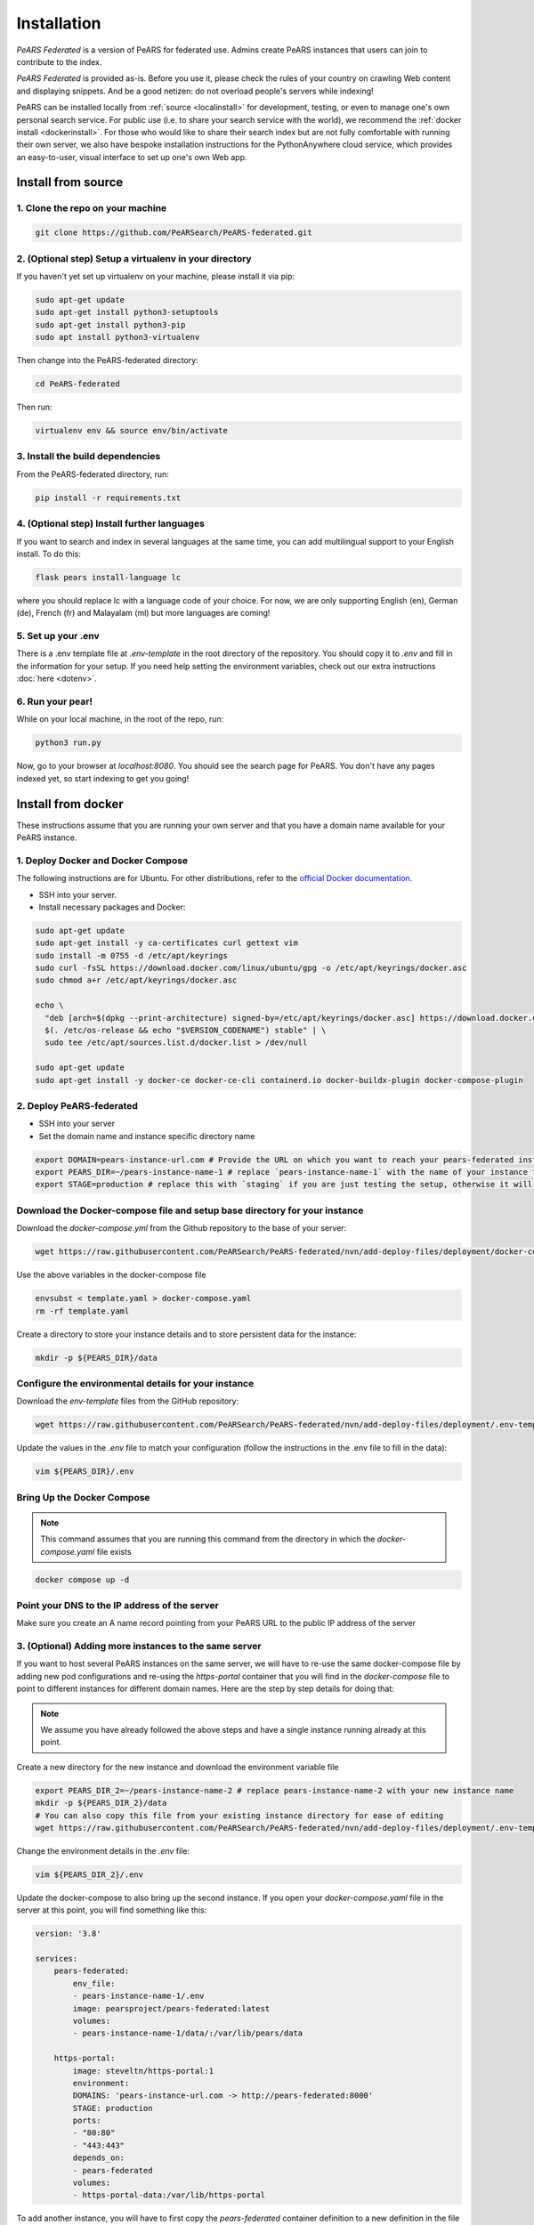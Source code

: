 ==============
Installation
==============

*PeARS Federated* is a version of PeARS for federated use. Admins create PeARS instances that users can join to contribute to the index.

*PeARS Federated* is provided as-is. Before you use it, please check the rules of your country on crawling Web content and displaying snippets. And be a good netizen: do not overload people's servers while indexing!

PeARS can be installed locally from :ref:`source <localinstall>` for development, testing, or even to manage one's own personal search service. For public use (i.e. to share your search service with the world), we recommend the :ref:`docker install <dockerinstall>`. For those who would like to share their search index but are not fully comfortable with running their own server, we also have bespoke installation instructions for the PythonAnywhere cloud service, which provides an easy-to-user, visual interface to set up one's own Web app.

.. _localinstall:

-------------------
Install from source
-------------------


1. Clone the repo on your machine
==================================

.. code-block:: bash
    
    git clone https://github.com/PeARSearch/PeARS-federated.git


2. (Optional step) Setup a virtualenv in your directory
=======================================================

If you haven't yet set up virtualenv on your machine, please install it via pip:

.. code-block:: bash

    sudo apt-get update
    sudo apt-get install python3-setuptools
    sudo apt-get install python3-pip
    sudo apt install python3-virtualenv

Then change into the PeARS-federated directory:

.. code-block:: bash

    cd PeARS-federated

Then run:

.. code-block:: bash

    virtualenv env && source env/bin/activate


3. Install the build dependencies
=================================

From the PeARS-federated directory, run:

.. code-block:: bash

    pip install -r requirements.txt


4. (Optional step) Install further languages
============================================

If you want to search and index in several languages at the same time, you can add multilingual support to your English install. To do this:

.. code-block:: bash

    flask pears install-language lc

where you should replace lc with a language code of your choice. For now, we are only supporting English (en), German (de), French (fr) and Malayalam (ml) but more languages are coming!


5. Set up your .env
===================

There is a .env template file at *.env-template* in the root directory of the repository. You should copy it to *.env* and fill in the information for your setup. If you need help setting the environment variables, check out our extra instructions :doc:`here <dotenv>`.


6. Run your pear!
=================

While on your local machine, in the root of the repo, run:

.. code-block:: bash

    python3 run.py


Now, go to your browser at *localhost:8080*. You should see the search page for PeARS. You don't have any pages indexed yet, so start indexing to get you going!



.. _dockerinstall:

-------------------
Install from docker
-------------------

These instructions assume that you are running your own server and that you have a domain name available for your PeARS instance.


1. Deploy Docker and Docker Compose
===================================

The following instructions are for Ubuntu. For other distributions, refer to the `official Docker documentation <https://docs.docker.com/engine/install/>`_.

* SSH into your server.
* Install necessary packages and Docker:

.. code-block:: bash

    sudo apt-get update
    sudo apt-get install -y ca-certificates curl gettext vim
    sudo install -m 0755 -d /etc/apt/keyrings
    sudo curl -fsSL https://download.docker.com/linux/ubuntu/gpg -o /etc/apt/keyrings/docker.asc
    sudo chmod a+r /etc/apt/keyrings/docker.asc

    echo \
      "deb [arch=$(dpkg --print-architecture) signed-by=/etc/apt/keyrings/docker.asc] https://download.docker.com/linux/ubuntu \
      $(. /etc/os-release && echo "$VERSION_CODENAME") stable" | \
      sudo tee /etc/apt/sources.list.d/docker.list > /dev/null

    sudo apt-get update
    sudo apt-get install -y docker-ce docker-ce-cli containerd.io docker-buildx-plugin docker-compose-plugin



2. Deploy PeARS-federated
=========================

* SSH into your server
* Set the domain name and instance specific directory name

.. code-block:: bash

    export DOMAIN=pears-instance-url.com # Provide the URL on which you want to reach your pears-federated instance
    export PEARS_DIR=~/pears-instance-name-1 # replace `pears-instance-name-1` with the name of your instance for ease of identification
    export STAGE=production # replace this with `staging` if you are just testing the setup, otherwise it will create a TLS certificate for you

Download the Docker-compose file and setup base directory for your instance
============================================================================

Download the `docker-compose.yml` from the Github repository to the base of your server:
        
.. code-block:: bash

    wget https://raw.githubusercontent.com/PeARSearch/PeARS-federated/nvn/add-deploy-files/deployment/docker-compose.yaml -O template.yaml
    
Use the above variables in the docker-compose file
     
.. code-block:: bash

    envsubst < template.yaml > docker-compose.yaml
    rm -rf template.yaml
    
Create a directory to store your instance details and to store persistent data for the instance:
        
.. code-block:: bash

    mkdir -p ${PEARS_DIR}/data

Configure the environmental details for your instance
=====================================================

Download the `env-template` files from the GitHub repository:

.. code-block:: bash

    wget https://raw.githubusercontent.com/PeARSearch/PeARS-federated/nvn/add-deploy-files/deployment/.env-template -O ${PEARS_DIR}/.env
    
Update the values in the `.env` file to match your configuration (follow the instructions in the .env file to fill in the data):

.. code-block:: bash

    vim ${PEARS_DIR}/.env


Bring Up the Docker Compose
===========================

.. note::

    This command assumes that you are running this command from the directory in which the `docker-compose.yaml` file exists

.. code-block:: bash

        docker compose up -d

Point your DNS to the IP address of the server
==============================================

Make sure you create an A name record pointing from your PeARS URL to the public IP address of the server



3. (Optional) Adding more instances to the same server
=======================================================

If you want to host several PeARS instances on the same server, we will have to re-use the same docker-compose file by adding new pod configurations and re-using the `https-portal` container that you will find in the `docker-compose` file to point to different instances for different domain names. Here are the step by step details for doing that:

.. note::

    We assume you have already followed the above steps and have a single instance running already at this point.

Create a new directory for the new instance and download the environment variable file

.. code-block:: bash

    export PEARS_DIR_2=~/pears-instance-name-2 # replace pears-instance-name-2 with your new instance name
    mkdir -p ${PEARS_DIR_2}/data
    # You can also copy this file from your existing instance directory for ease of editing
    wget https://raw.githubusercontent.com/PeARSearch/PeARS-federated/nvn/add-deploy-files/deployment/.env-template -O ${PEARS_DIR_2}/.env
    
Change the environment details in the `.env` file:

.. code-block:: bash

    vim ${PEARS_DIR_2}/.env

Update the docker-compose to also bring up the second instance. If you open your `docker-compose.yaml` file in the server at this point, you will find something like this:

.. code-block:: bash
   
    version: '3.8'

    services:
        pears-federated:
            env_file:
            - pears-instance-name-1/.env
            image: pearsproject/pears-federated:latest
            volumes:
            - pears-instance-name-1/data/:/var/lib/pears/data

        https-portal:
            image: steveltn/https-portal:1
            environment:
            DOMAINS: 'pears-instance-url.com -> http://pears-federated:8000'
            STAGE: production
            ports:
            - "80:80"
            - "443:443"
            depends_on:
            - pears-federated
            volumes:
            - https-portal-data:/var/lib/https-portal

To add another instance, you will have to first copy the `pears-federated` container definition to a new definition in the file with appropriate names as follows:

.. code-block:: bash

    version: '3.8'

    services:
        pears-federated: # if you want you can also rename this to have a more identifiable name
            env_file:
            - pears-instance-name-1/.env
            image: pearsproject/pears-federated:latest
            volumes:
            - pears-instance-name-1/data/:/var/lib/pears/data

        pears-federated-instance-2: # !! CHANGE rename this to have a more identifiable suffix
            env_file:
            - pears-instance-name-2/.env # !! CHANGE point to your new directory pears-instance-name-2
            image: pearsproject/pears-federated:latest
            volumes:
            - pears-instance-name-2/data/:/var/lib/pears/data # !! CHANGE point to your new directory pears-instance-name-2
        ...


Update `https-portal` pod to point to the new instance as well

  .. code-block:: bash

    version: '3.8'

    services:
        pears-federated:
            env_file:
            - pears-instance-name-1/.env
            image: pearsproject/pears-federated:latest
            volumes:
            - pears-instance-name-1/data/:/var/lib/pears/data

        pears-federated-instance-2:
            env_file:
            - pears-instance-name-2/.env
            image: pearsproject/pears-federated:latest
            volumes:
            - pears-instance-name-2/data/:/var/lib/pears/data

        https-portal:
            image: steveltn/https-portal:1
            environment:
                # !! CHANGE: point the URL you want to point to your new instance to the http://<name-of-the-new-instance-in-this-file>:8000
                # You use a comma to separate the entries; this can support any number of mappings
                DOMAINS: 'pears-instance-url.com -> http://pears-federated:8000, pears-instance-2-url.com -> http://pears-federated-instance-2:8000'
                STAGE: production
            ports:
            - "80:80"
            - "443:443"
            depends_on:
            - pears-federated
            - pears-federated-instance-2 # !! CHANGE: notice that it is not depending on the new instance as well
            volumes:
            - https-portal-data:/var/lib/https-portal
    ```

Bring Up the Docker Compose

.. note:: 

    This command assumes that you are running this command from the directory in which the `docker-compose.yaml` file exists

Start the Docker Compose services:

.. code-block:: bash

    docker compose up -d

Check the new instance is running by running the command:
  
.. code-block:: bash

    docker ps

Point your DNS to the IP address of the server

Make sure you create an A name record pointing from your new PeARS URL to the public IP address of the server

If you want to add a third instance, you can follow the same steps as above but for a third entry.


4. Management
=============

Backing Up data
---------------

To avoid loss of data, regularly back up the `data` folder:

Create a backup directory:
    
.. code-block:: bash

    mkdir -p ~/pears-federated-backups

Copy the data directory to the backup directory:
    
.. code-block:: bash

    cp -r ~/pears-instance-name-1/data ~/pears-federated-backups/data_backup_$(date +%Y%m%d%H%M%S)

Regularly schedule this backup process using a cron job or other automation tools to ensure your data is safe. You can setup configurations to upload these directory to a remote cloud storage for maximum security.


